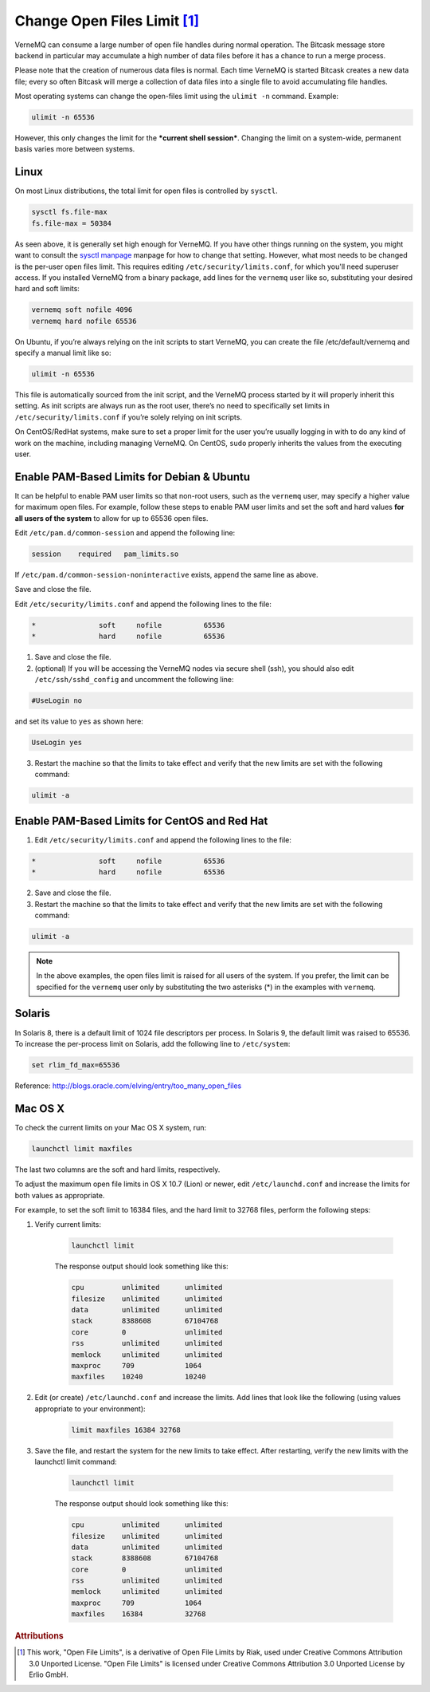 .. _open_files_limit:

Change Open Files Limit [#a1]_
------------------------------

VerneMQ can consume a large number of open file handles during normal operation. The Bitcask message store backend in particular may accumulate a high number of data files before it has a chance to run a merge process. 

Please note that the creation of numerous data files is normal. Each time VerneMQ is started Bitcask creates a new data file; every so often Bitcask will merge a collection of data files into a single file to avoid accumulating file handles. 

Most operating systems can change the open-files limit using the ``ulimit -n`` command. Example:

.. code-block:: sh
    
    ulimit -n 65536

However, this only changes the limit for the ***current shell session***. Changing the limit on a system-wide, permanent basis varies more between systems.

Linux
~~~~~

On most Linux distributions, the total limit for open files is controlled by ``sysctl``.

.. code-block:: sh

    sysctl fs.file-max
    fs.file-max = 50384

As seen above, it is generally set high enough for VerneMQ. If you have other things running on the system, you might want to consult the `sysctl manpage <http://linux.die.net/man/8/sysctl>`_ manpage for how to change that setting. However, what most needs to be changed is the per-user open files limit. This requires editing ``/etc/security/limits.conf``, for which you'll need superuser access. If you installed VerneMQ from a binary package, add lines for the ``vernemq`` user like so, substituting your desired hard and soft limits:

.. code-block:: sh

    vernemq soft nofile 4096
    vernemq hard nofile 65536

On Ubuntu, if you’re always relying on the init scripts to start VerneMQ, you can create the file /etc/default/vernemq and specify a manual limit like so:

.. code-block:: sh

    ulimit -n 65536

This file is automatically sourced from the init script, and the VerneMQ process started by it will properly inherit this setting. As init scripts are always run as the root user, there’s no need to specifically set limits in ``/etc/security/limits.conf`` if you’re solely relying on init scripts.

On CentOS/RedHat systems, make sure to set a proper limit for the user you’re usually logging in with to do any kind of work on the machine, including managing VerneMQ. On CentOS, ``sudo`` properly inherits the values from the executing user.

Enable PAM-Based Limits for Debian & Ubuntu
~~~~~~~~~~~~~~~~~~~~~~~~~~~~~~~~~~~~~~~~~~~

It can be helpful to enable PAM user limits so that non-root users, such as the ``vernemq`` user, may specify a higher value for maximum open files. For example, follow these steps to enable PAM user limits and set the soft and hard values **for all users of the system** to allow for up to 65536 open files.

Edit ``/etc/pam.d/common-session`` and append the following line:

.. code-block:: sh

    session    required   pam_limits.so

If ``/etc/pam.d/common-session-noninteractive`` exists, append the same line as above.

Save and close the file.

Edit ``/etc/security/limits.conf`` and append the following lines to the file:

.. code-block:: sh

    *               soft     nofile          65536
    *               hard     nofile          65536

1. Save and close the file.
2. (optional) If you will be accessing the VerneMQ nodes via secure shell (ssh), you should also edit ``/etc/ssh/sshd_config`` and uncomment the following line:

.. code-block:: sh

    #UseLogin no

and set its value to ``yes`` as shown here:

.. code-block:: sh

    UseLogin yes

3. Restart the machine so that the limits to take effect and verify that the new limits are set with the following command:

.. code-block:: sh

    ulimit -a

Enable PAM-Based Limits for CentOS and Red Hat
~~~~~~~~~~~~~~~~~~~~~~~~~~~~~~~~~~~~~~~~~~~~~~

1. Edit ``/etc/security/limits.conf`` and append the following lines to the file:

.. code-block:: sh

    *               soft     nofile          65536
    *               hard     nofile          65536

2. Save and close the file.
3. Restart the machine so that the limits to take effect and verify that the new limits are set with the following command:

.. code-block:: sh

    ulimit -a

.. note:: 
    
    In the above examples, the open files limit is raised for all users of the system. If you prefer, the limit can be specified for the ``vernemq`` user only by substituting the two asterisks (*) in the examples with ``vernemq``. 

Solaris
~~~~~~~

In Solaris 8, there is a default limit of 1024 file descriptors per process. In Solaris 9, the default limit was raised to 65536. To increase the per-process limit on Solaris, add the following line to ``/etc/system``:

.. code-block:: sh

    set rlim_fd_max=65536

 
Reference: `<http://blogs.oracle.com/elving/entry/too_many_open_files>`_

Mac OS X
~~~~~~~~

To check the current limits on your Mac OS X system, run:

.. code-block:: sh

    launchctl limit maxfiles

The last two columns are the soft and hard limits, respectively.

To adjust the maximum open file limits in OS X 10.7 (Lion) or newer, edit ``/etc/launchd.conf`` and increase the limits for both values as appropriate.

For example, to set the soft limit to 16384 files, and the hard limit to 32768 files, perform the following steps:

1. Verify current limits:

    .. code-block:: sh

        launchctl limit

    The response output should look something like this:

    .. code-block:: sh

        cpu         unlimited      unlimited
        filesize    unlimited      unlimited
        data        unlimited      unlimited
        stack       8388608        67104768
        core        0              unlimited
        rss         unlimited      unlimited
        memlock     unlimited      unlimited
        maxproc     709            1064
        maxfiles    10240          10240

2. Edit (or create) ``/etc/launchd.conf`` and increase the limits. Add lines that look like the following (using values appropriate to your environment):

    .. code-block:: sh

        limit maxfiles 16384 32768

3. Save the file, and restart the system for the new limits to take effect. After restarting, verify the new limits with the launchctl limit command:

    .. code-block:: sh
    
        launchctl limit

    The response output should look something like this:

    .. code-block:: sh

        cpu         unlimited      unlimited
        filesize    unlimited      unlimited
        data        unlimited      unlimited
        stack       8388608        67104768
        core        0              unlimited
        rss         unlimited      unlimited
        memlock     unlimited      unlimited
        maxproc     709            1064
        maxfiles    16384          32768    

.. rubric:: Attributions

.. [#a1] This work, "Open File Limits", is a derivative of Open File Limits by Riak, used under Creative Commons Attribution 3.0 Unported License. "Open File Limits" is licensed under Creative Commons Attribution 3.0 Unported License by Erlio GmbH.
